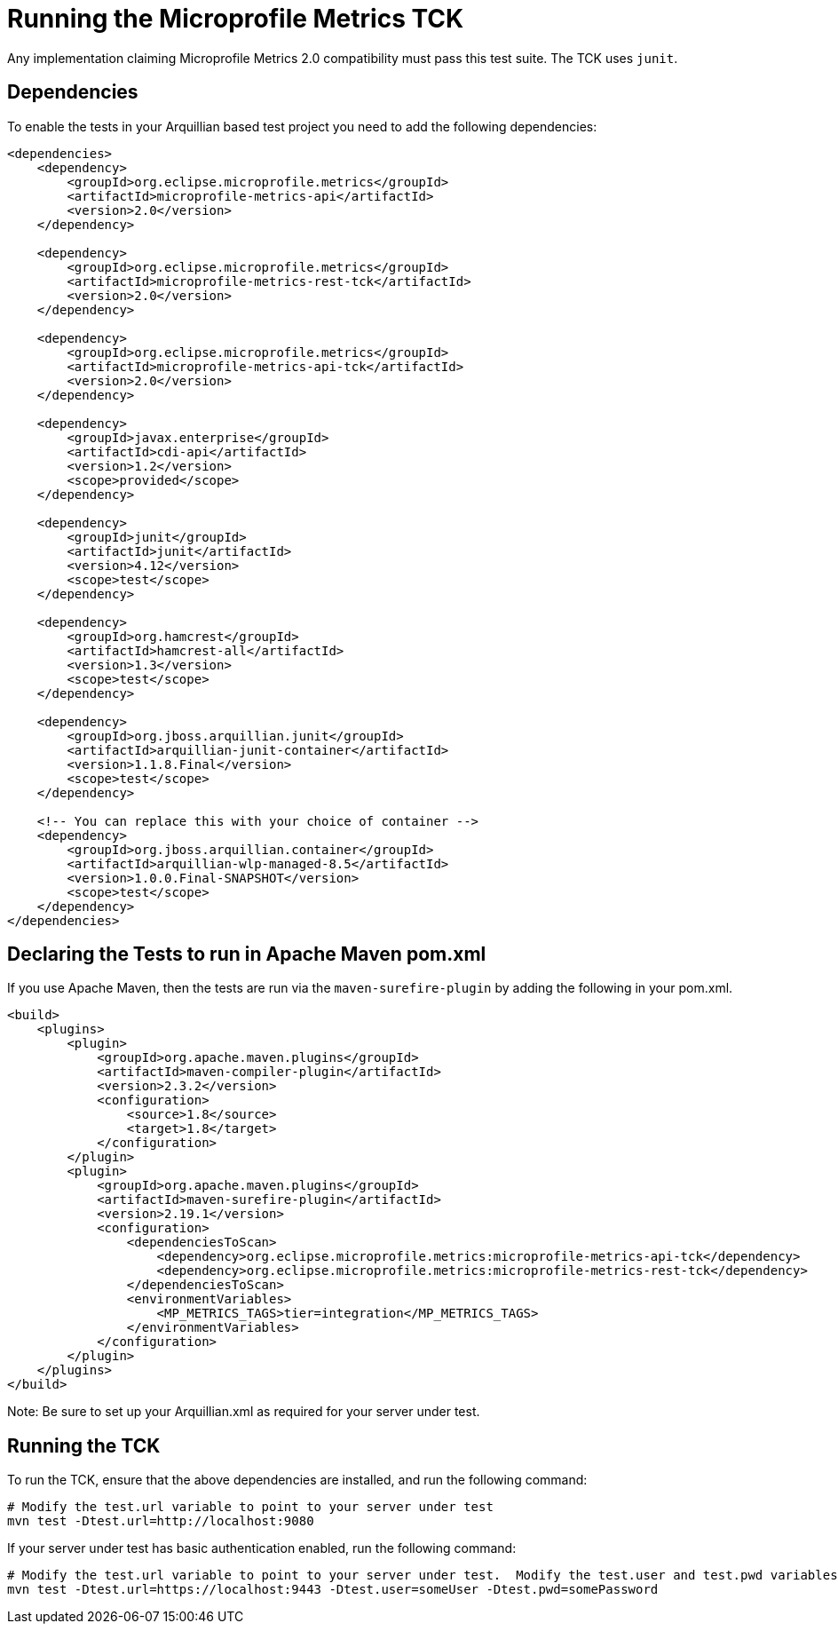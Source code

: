 //
// Copyright (c) 2016-2017 Contributors to the Eclipse Foundation
//
// See the NOTICE file(s) distributed with this work for additional
// information regarding copyright ownership.
//
// Licensed under the Apache License, Version 2.0 (the "License");
// you may not use this file except in compliance with the License.
// You may obtain a copy of the License at
//
//     http://www.apache.org/licenses/LICENSE-2.0
//
// Unless required by applicable law or agreed to in writing, software
// distributed under the License is distributed on an "AS IS" BASIS,
// WITHOUT WARRANTIES OR CONDITIONS OF ANY KIND, either express or implied.
// See the License for the specific language governing permissions and
// limitations under the License.
//

= Running the Microprofile Metrics TCK

Any implementation claiming Microprofile Metrics 2.0 compatibility must pass this test suite.
The TCK uses `junit`.

== Dependencies

To enable the tests in your Arquillian based test project you need to add the following dependencies:

[source, xml]
----
<dependencies>
    <dependency>
        <groupId>org.eclipse.microprofile.metrics</groupId>
        <artifactId>microprofile-metrics-api</artifactId>
        <version>2.0</version>
    </dependency>

    <dependency>
        <groupId>org.eclipse.microprofile.metrics</groupId>
        <artifactId>microprofile-metrics-rest-tck</artifactId>
        <version>2.0</version>
    </dependency>

    <dependency>
        <groupId>org.eclipse.microprofile.metrics</groupId>
        <artifactId>microprofile-metrics-api-tck</artifactId>
        <version>2.0</version>
    </dependency>

    <dependency>
        <groupId>javax.enterprise</groupId>
        <artifactId>cdi-api</artifactId>
        <version>1.2</version>
        <scope>provided</scope>
    </dependency>

    <dependency>
        <groupId>junit</groupId>
        <artifactId>junit</artifactId>
        <version>4.12</version>
        <scope>test</scope>
    </dependency>

    <dependency>
        <groupId>org.hamcrest</groupId>
        <artifactId>hamcrest-all</artifactId>
        <version>1.3</version>
        <scope>test</scope>
    </dependency>

    <dependency>
        <groupId>org.jboss.arquillian.junit</groupId>
        <artifactId>arquillian-junit-container</artifactId>
        <version>1.1.8.Final</version>
        <scope>test</scope>
    </dependency>

    <!-- You can replace this with your choice of container -->
    <dependency>
        <groupId>org.jboss.arquillian.container</groupId>
        <artifactId>arquillian-wlp-managed-8.5</artifactId>
        <version>1.0.0.Final-SNAPSHOT</version>
        <scope>test</scope>
    </dependency>
</dependencies>

----

== Declaring the Tests to run in Apache Maven pom.xml

If you use Apache Maven, then the tests are run via the `maven-surefire-plugin` by adding the following in your pom.xml.
[source, xml]
----
<build>
    <plugins>
        <plugin>
            <groupId>org.apache.maven.plugins</groupId>
            <artifactId>maven-compiler-plugin</artifactId>
            <version>2.3.2</version>
            <configuration>
                <source>1.8</source>
                <target>1.8</target>
            </configuration>
        </plugin>
        <plugin>
            <groupId>org.apache.maven.plugins</groupId>
            <artifactId>maven-surefire-plugin</artifactId>
            <version>2.19.1</version>
            <configuration>
                <dependenciesToScan>
                    <dependency>org.eclipse.microprofile.metrics:microprofile-metrics-api-tck</dependency>
                    <dependency>org.eclipse.microprofile.metrics:microprofile-metrics-rest-tck</dependency>
                </dependenciesToScan>
                <environmentVariables>
                    <MP_METRICS_TAGS>tier=integration</MP_METRICS_TAGS>
                </environmentVariables>
            </configuration>
        </plugin>
    </plugins>
</build>
----
Note: Be sure to set up your Arquillian.xml as required for your server under test.

== Running the TCK

To run the TCK, ensure that the above dependencies are installed, and run the following command:
----
# Modify the test.url variable to point to your server under test
mvn test -Dtest.url=http://localhost:9080
----

If your server under test has basic authentication enabled, run the following command:
----
# Modify the test.url variable to point to your server under test.  Modify the test.user and test.pwd variables to appropriate values for your server under test.
mvn test -Dtest.url=https://localhost:9443 -Dtest.user=someUser -Dtest.pwd=somePassword 
----

